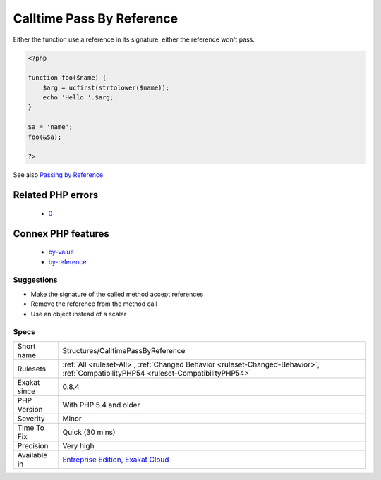 .. _structures-calltimepassbyreference:

.. _calltime-pass-by-reference:

Calltime Pass By Reference
++++++++++++++++++++++++++

.. meta\:\:
	:description:
		Calltime Pass By Reference: PHP doesn't allow when a value is turned into a reference at functioncall, since PHP 5.
	:twitter:card: summary_large_image
	:twitter:site: @exakat
	:twitter:title: Calltime Pass By Reference
	:twitter:description: Calltime Pass By Reference: PHP doesn't allow when a value is turned into a reference at functioncall, since PHP 5
	:twitter:creator: @exakat
	:twitter:image:src: https://www.exakat.io/wp-content/uploads/2020/06/logo-exakat.png
	:og:image: https://www.exakat.io/wp-content/uploads/2020/06/logo-exakat.png
	:og:title: Calltime Pass By Reference
	:og:type: article
	:og:description: PHP doesn't allow when a value is turned into a reference at functioncall, since PHP 5
	:og:url: https://php-tips.readthedocs.io/en/latest/tips/Structures/CalltimePassByReference.html
	:og:locale: en
  PHP doesn't allow when a value is turned into a reference at functioncall, since PHP 5.4. 

Either the function use a reference in its signature, either the reference won't pass.

.. code-block:: php
   
   <?php
   
   function foo($name) {
       $arg = ucfirst(strtolower($name));
       echo 'Hello '.$arg;
   }
   
   $a = 'name';
   foo(&$a);
   
   ?>

See also `Passing by Reference <https://www.php.net/manual/en/language.references.pass.php>`_.

Related PHP errors 
-------------------

  + `0 <https://php-errors.readthedocs.io/en/latest/messages/Call-time+pass-by-reference+has+been+removed.html>`_



Connex PHP features
-------------------

  + `by-value <https://php-dictionary.readthedocs.io/en/latest/dictionary/by-value.ini.html>`_
  + `by-reference <https://php-dictionary.readthedocs.io/en/latest/dictionary/by-reference.ini.html>`_


Suggestions
___________

* Make the signature of the called method accept references
* Remove the reference from the method call
* Use an object instead of a scalar




Specs
_____

+--------------+--------------------------------------------------------------------------------------------------------------------------------------+
| Short name   | Structures/CalltimePassByReference                                                                                                   |
+--------------+--------------------------------------------------------------------------------------------------------------------------------------+
| Rulesets     | :ref:`All <ruleset-All>`, :ref:`Changed Behavior <ruleset-Changed-Behavior>`, :ref:`CompatibilityPHP54 <ruleset-CompatibilityPHP54>` |
+--------------+--------------------------------------------------------------------------------------------------------------------------------------+
| Exakat since | 0.8.4                                                                                                                                |
+--------------+--------------------------------------------------------------------------------------------------------------------------------------+
| PHP Version  | With PHP 5.4 and older                                                                                                               |
+--------------+--------------------------------------------------------------------------------------------------------------------------------------+
| Severity     | Minor                                                                                                                                |
+--------------+--------------------------------------------------------------------------------------------------------------------------------------+
| Time To Fix  | Quick (30 mins)                                                                                                                      |
+--------------+--------------------------------------------------------------------------------------------------------------------------------------+
| Precision    | Very high                                                                                                                            |
+--------------+--------------------------------------------------------------------------------------------------------------------------------------+
| Available in | `Entreprise Edition <https://www.exakat.io/entreprise-edition>`_, `Exakat Cloud <https://www.exakat.io/exakat-cloud/>`_              |
+--------------+--------------------------------------------------------------------------------------------------------------------------------------+



